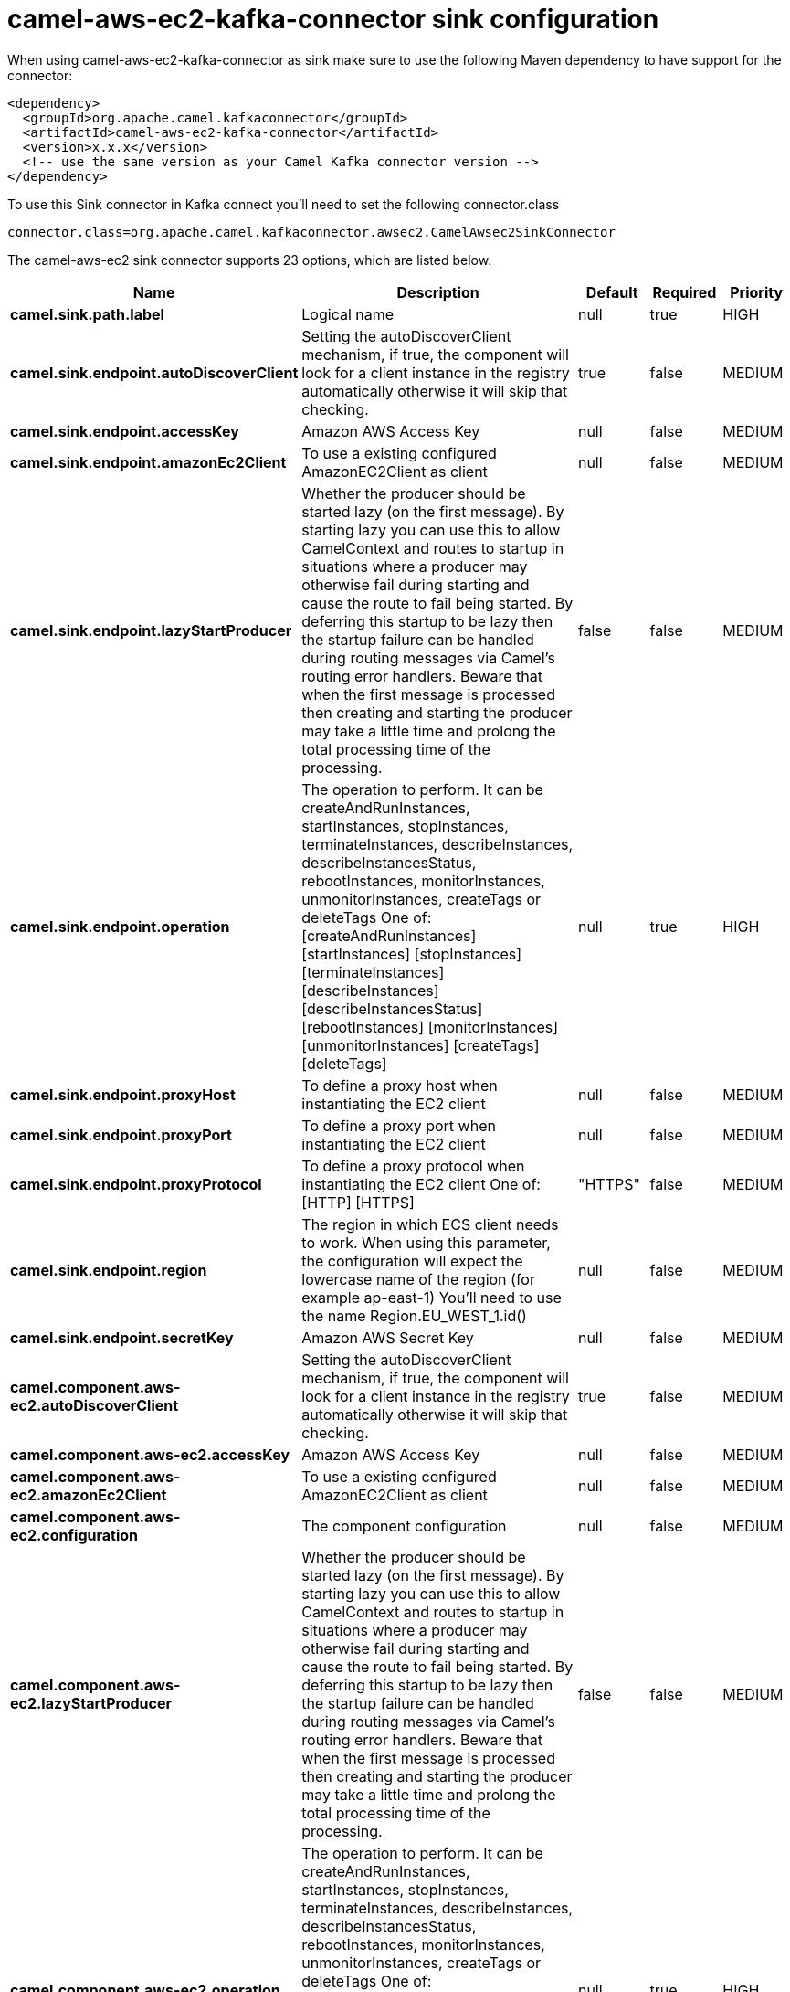 // kafka-connector options: START
[[camel-aws-ec2-kafka-connector-sink]]
= camel-aws-ec2-kafka-connector sink configuration

When using camel-aws-ec2-kafka-connector as sink make sure to use the following Maven dependency to have support for the connector:

[source,xml]
----
<dependency>
  <groupId>org.apache.camel.kafkaconnector</groupId>
  <artifactId>camel-aws-ec2-kafka-connector</artifactId>
  <version>x.x.x</version>
  <!-- use the same version as your Camel Kafka connector version -->
</dependency>
----

To use this Sink connector in Kafka connect you'll need to set the following connector.class

[source,java]
----
connector.class=org.apache.camel.kafkaconnector.awsec2.CamelAwsec2SinkConnector
----


The camel-aws-ec2 sink connector supports 23 options, which are listed below.



[width="100%",cols="2,5,^1,1,1",options="header"]
|===
| Name | Description | Default | Required | Priority
| *camel.sink.path.label* | Logical name | null | true | HIGH
| *camel.sink.endpoint.autoDiscoverClient* | Setting the autoDiscoverClient mechanism, if true, the component will look for a client instance in the registry automatically otherwise it will skip that checking. | true | false | MEDIUM
| *camel.sink.endpoint.accessKey* | Amazon AWS Access Key | null | false | MEDIUM
| *camel.sink.endpoint.amazonEc2Client* | To use a existing configured AmazonEC2Client as client | null | false | MEDIUM
| *camel.sink.endpoint.lazyStartProducer* | Whether the producer should be started lazy (on the first message). By starting lazy you can use this to allow CamelContext and routes to startup in situations where a producer may otherwise fail during starting and cause the route to fail being started. By deferring this startup to be lazy then the startup failure can be handled during routing messages via Camel's routing error handlers. Beware that when the first message is processed then creating and starting the producer may take a little time and prolong the total processing time of the processing. | false | false | MEDIUM
| *camel.sink.endpoint.operation* | The operation to perform. It can be createAndRunInstances, startInstances, stopInstances, terminateInstances, describeInstances, describeInstancesStatus, rebootInstances, monitorInstances, unmonitorInstances, createTags or deleteTags One of: [createAndRunInstances] [startInstances] [stopInstances] [terminateInstances] [describeInstances] [describeInstancesStatus] [rebootInstances] [monitorInstances] [unmonitorInstances] [createTags] [deleteTags] | null | true | HIGH
| *camel.sink.endpoint.proxyHost* | To define a proxy host when instantiating the EC2 client | null | false | MEDIUM
| *camel.sink.endpoint.proxyPort* | To define a proxy port when instantiating the EC2 client | null | false | MEDIUM
| *camel.sink.endpoint.proxyProtocol* | To define a proxy protocol when instantiating the EC2 client One of: [HTTP] [HTTPS] | "HTTPS" | false | MEDIUM
| *camel.sink.endpoint.region* | The region in which ECS client needs to work. When using this parameter, the configuration will expect the lowercase name of the region (for example ap-east-1) You'll need to use the name Region.EU_WEST_1.id() | null | false | MEDIUM
| *camel.sink.endpoint.secretKey* | Amazon AWS Secret Key | null | false | MEDIUM
| *camel.component.aws-ec2.autoDiscoverClient* | Setting the autoDiscoverClient mechanism, if true, the component will look for a client instance in the registry automatically otherwise it will skip that checking. | true | false | MEDIUM
| *camel.component.aws-ec2.accessKey* | Amazon AWS Access Key | null | false | MEDIUM
| *camel.component.aws-ec2.amazonEc2Client* | To use a existing configured AmazonEC2Client as client | null | false | MEDIUM
| *camel.component.aws-ec2.configuration* | The component configuration | null | false | MEDIUM
| *camel.component.aws-ec2.lazyStartProducer* | Whether the producer should be started lazy (on the first message). By starting lazy you can use this to allow CamelContext and routes to startup in situations where a producer may otherwise fail during starting and cause the route to fail being started. By deferring this startup to be lazy then the startup failure can be handled during routing messages via Camel's routing error handlers. Beware that when the first message is processed then creating and starting the producer may take a little time and prolong the total processing time of the processing. | false | false | MEDIUM
| *camel.component.aws-ec2.operation* | The operation to perform. It can be createAndRunInstances, startInstances, stopInstances, terminateInstances, describeInstances, describeInstancesStatus, rebootInstances, monitorInstances, unmonitorInstances, createTags or deleteTags One of: [createAndRunInstances] [startInstances] [stopInstances] [terminateInstances] [describeInstances] [describeInstancesStatus] [rebootInstances] [monitorInstances] [unmonitorInstances] [createTags] [deleteTags] | null | true | HIGH
| *camel.component.aws-ec2.proxyHost* | To define a proxy host when instantiating the EC2 client | null | false | MEDIUM
| *camel.component.aws-ec2.proxyPort* | To define a proxy port when instantiating the EC2 client | null | false | MEDIUM
| *camel.component.aws-ec2.proxyProtocol* | To define a proxy protocol when instantiating the EC2 client One of: [HTTP] [HTTPS] | "HTTPS" | false | MEDIUM
| *camel.component.aws-ec2.region* | The region in which ECS client needs to work. When using this parameter, the configuration will expect the lowercase name of the region (for example ap-east-1) You'll need to use the name Region.EU_WEST_1.id() | null | false | MEDIUM
| *camel.component.aws-ec2.secretKey* | Amazon AWS Secret Key | null | false | MEDIUM
| *camel.component.aws-ec2.autowiredEnabled* | Whether autowiring is enabled. This is used for automatic autowiring options (the option must be marked as autowired) by looking up in the registry to find if there is a single instance of matching type, which then gets configured on the component. This can be used for automatic configuring JDBC data sources, JMS connection factories, AWS Clients, etc. | true | false | MEDIUM
|===



The camel-aws-ec2 sink connector has no converters out of the box.





The camel-aws-ec2 sink connector has no transforms out of the box.





The camel-aws-ec2 sink connector has no aggregation strategies out of the box.
// kafka-connector options: END
